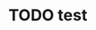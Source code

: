 * TODO test
  SCHEDULED: <2010-03-08 Mo +1w>
  :PROPERTIES:
  :LAST_REPEAT: [2010-03-01 Mo 09:45]
  :END:
